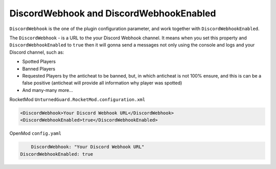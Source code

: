 DiscordWebhook and DiscordWebhookEnabled
========================================

``DiscordWebhook`` is the one of the plugin configuration parameter, and work together with ``DiscordWebhookEnabled``.

The ``DiscordWebhook`` - is a URL to the your Discord Webhook channel. It means when you set this property and ``DiscordWebhookEnabled`` to ``true`` then it will gonna send a messages not only using the console and logs and your Discord channel, such as:

- Spotted Players
- Banned Players
- Requested Players by the anticheat to be banned, but, in which anticheat is not 100% ensure, and this is can be a false positive (anticheat will provide all information why player was spotted)
- And many-many more...


RocketMod ``UnturnedGuard.RocketMod.configuration.xml``

.. code-block:: xml

	<DiscordWebhook>Your Discord Webhook URL</DiscordWebhook>
	<DiscordWebhookEnabled>true</DiscordWebhookEnabled>


OpenMod ``config.yaml``

.. code-block:: yaml

	DiscordWebhook: "Your Discord Webhook URL"
    DiscordWebhookEnabled: true